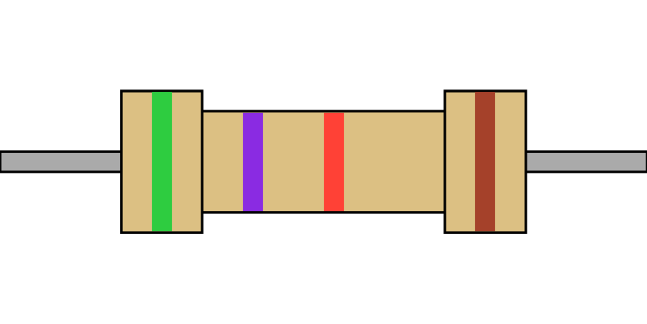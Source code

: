 #set page(width: 256pt, height: 128pt, margin: 0pt)

#let brown = rgb("#a5412a")
#let violet = rgb("#8a2be2")
#let gold = rgb("#a09137")

#let num_to_color(num) = {
  if (num < 0) {
    num = -num - 1

    let colors = (gold, silver)
    return colors.at(num)
  }

  let colors = (black, brown, red, orange, yellow, green, blue, violet, gray, white)
  return colors.at(num)
}

#let get_tolerance_color(tolerance) = {
  let tollerances = (
    "10": silver,
    "5": gold,
    "1": brown,
    "2": red,
    "0.5": green,
    "0.25": blue,
    "0.1": violet,
    "0.05": gray
  )

  if (not tollerances.keys().contains(str(tolerance))) {
    return none
  }

  return tollerances.at(str(tolerance))
}

#let get_resistor(ohm, tollerance) = {
  let zeros = 0;

  while (calc.rem(ohm, 1) != 0 and zeros > -2 and ohm < 10) {
    ohm *= 10
    zeros -= 1
  }

  let chars = str(ohm - calc.rem(ohm, 1)).split("").filter(c => c != "")

  // trim trailing zeros
  while(chars.len() > 2) {
    chars = chars.slice(0, -1)
    zeros += 1
  }

  if (chars.len() < 2) {
    chars.insert(0, "0")
  }

  let colors = chars.map(c => int(c))
  .map(c => num_to_color(c));

  // add multiplier
  colors.push(num_to_color(zeros))

  // add tollerance
  colors.push(get_tolerance_color(tollerance))

  return colors;
}

#let color_code = get_resistor(5700, 1);
//#let color_code = get_resistor(120000000, 0.5);

#place(
  center + horizon,
  box(
    width: 256pt,
    height:8pt,
    fill: gray,
    stroke: (paint: black, thickness: 1pt)
  )
)

#place(
  center + horizon,
  box(
    width: 128pt,
    height: 40pt,
    fill: rgb("#dcc083"),
    stroke: (paint: black, thickness: 1pt)
  )[
    #grid(
      columns: color_code.slice(1,-1).len() + 1,
      rows: 1,
      column-gutter: 24pt,
      ..color_code.slice(1,-1).map(
        color =>
          box(
            height: 100% - 1pt,
            width: 8pt,
            fill: color,
          )
      )
    )
  ]
)

#place(
  dx: -64pt,
  center + horizon,
  box(
    width: 32pt,
    height: 56pt,
    fill: rgb("#dcc083"),
    stroke: (paint: black, thickness: 1pt)
  )[
    #box(
      height: 100% - 1pt,
      width: 8pt,
      fill: color_code.at(0)
    )
  ]
)

#place(
  dx: 64pt,
  center + horizon,
  box(
    width: 32pt,
    height: 56pt,
    fill: rgb("#dcc083"),
    stroke: (paint: black, thickness: 1pt)
  )[
    #box(
      height: 100% - 1pt,
      width: 8pt,
      fill: color_code.at(-1)
    )
  ]
)